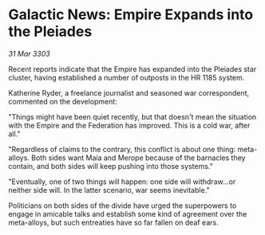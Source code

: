 * Galactic News: Empire Expands into the Pleiades

/31 Mar 3303/

Recent reports indicate that the Empire has expanded into the Pleiades star cluster, having established a number of outposts in the HR 1185 system. 

Katherine Ryder, a freelance journalist and seasoned war correspondent, commented on the development: 

"Things might have been quiet recently, but that doesn't mean the situation with the Empire and the Federation has improved. This is a cold war, after all." 

"Regardless of claims to the contrary, this conflict is about one thing: meta-alloys. Both sides want Maia and Merope because of the barnacles they contain, and both sides will keep pushing into those systems." 

"Eventually, one of two things will happen: one side will withdraw...or neither side will. In the latter scenario, war seems inevitable." 

Politicians on both sides of the divide have urged the superpowers to engage in amicable talks and establish some kind of agreement over the meta-alloys, but such entreaties have so far fallen on deaf ears.